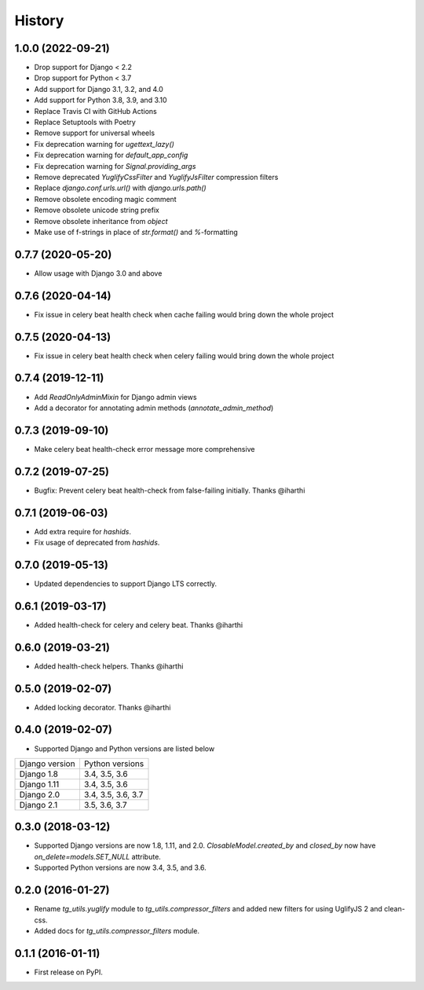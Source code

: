 =======
History
=======

1.0.0 (2022-09-21)
------------------

* Drop support for Django < 2.2
* Drop support for Python < 3.7
* Add support for Django 3.1, 3.2, and 4.0
* Add support for Python 3.8, 3.9, and 3.10
* Replace Travis CI with GitHub Actions
* Replace Setuptools with Poetry
* Remove support for universal wheels
* Fix deprecation warning for `ugettext_lazy()`
* Fix deprecation warning for `default_app_config`
* Fix deprecation warning for `Signal.providing_args`
* Remove deprecated `YuglifyCssFilter` and `YuglifyJsFilter` compression filters
* Replace `django.conf.urls.url()` with `django.urls.path()`
* Remove obsolete encoding magic comment
* Remove obsolete unicode string prefix
* Remove obsolete inheritance from `object`
* Make use of f-strings in place of `str.format()` and `%`-formatting

0.7.7 (2020-05-20)
------------------

* Allow usage with Django 3.0 and above


0.7.6 (2020-04-14)
------------------

* Fix issue in celery beat health check when cache failing would bring down the whole project


0.7.5 (2020-04-13)
------------------

* Fix issue in celery beat health check when celery failing would bring down the whole project


0.7.4 (2019-12-11)
------------------

* Add `ReadOnlyAdminMixin` for Django admin views
* Add a decorator for annotating admin methods (`annotate_admin_method`)


0.7.3 (2019-09-10)
------------------

* Make celery beat health-check error message more comprehensive


0.7.2 (2019-07-25)
------------------

* Bugfix: Prevent celery beat health-check from false-failing initially. Thanks @iharthi


0.7.1 (2019-06-03)
------------------

* Add extra require for `hashids`.
* Fix usage of deprecated from `hashids`.


0.7.0 (2019-05-13)
------------------

* Updated dependencies to support Django LTS correctly.


0.6.1 (2019-03-17)
------------------

* Added health-check for celery and celery beat. Thanks @iharthi

0.6.0 (2019-03-21)
------------------

* Added health-check helpers. Thanks @iharthi

0.5.0 (2019-02-07)
------------------

* Added locking decorator. Thanks @iharthi

0.4.0 (2019-02-07)
------------------

* Supported Django and Python versions are listed below

===============  ==================
Django version   Python versions
---------------  ------------------
Django 1.8       3.4, 3.5, 3.6
Django 1.11      3.4, 3.5, 3.6
Django 2.0       3.4, 3.5, 3.6, 3.7
Django 2.1       3.5, 3.6, 3.7
===============  ==================


0.3.0 (2018-03-12)
------------------

* Supported Django versions are now 1.8, 1.11, and 2.0.
  `ClosableModel.created_by` and `closed_by` now have `on_delete=models.SET_NULL` attribute.
* Supported Python versions are now 3.4, 3.5, and 3.6.


0.2.0 (2016-01-27)
------------------

* Rename `tg_utils.yuglify` module to `tg_utils.compressor_filters` and
  added new filters for using UglifyJS 2 and clean-css.
* Added docs for `tg_utils.compressor_filters` module.


0.1.1 (2016-01-11)
------------------

* First release on PyPI.
